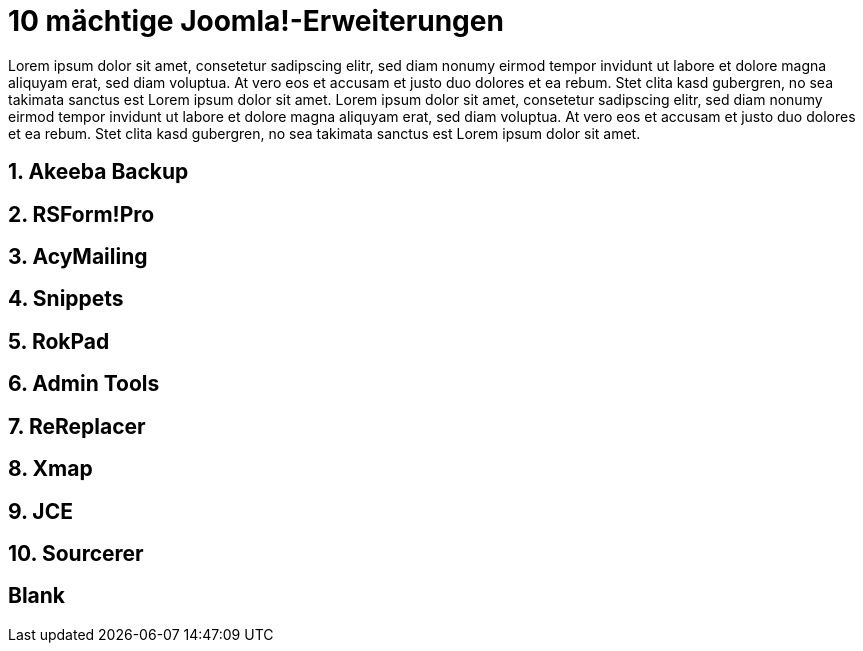 # 10 mächtige Joomla!-Erweiterungen

:published_at: 2015-02-11

Lorem ipsum dolor sit amet, consetetur sadipscing elitr, sed diam nonumy eirmod tempor invidunt ut labore et dolore magna aliquyam erat, sed diam voluptua. At vero eos et accusam et justo duo dolores et ea rebum. Stet clita kasd gubergren, no sea takimata sanctus est Lorem ipsum dolor sit amet. Lorem ipsum dolor sit amet, consetetur sadipscing elitr, sed diam nonumy eirmod tempor invidunt ut labore et dolore magna aliquyam erat, sed diam voluptua. At vero eos et accusam et justo duo dolores et ea rebum. Stet clita kasd gubergren, no sea takimata sanctus est Lorem ipsum dolor sit amet.

## 1. Akeeba Backup

## 2. RSForm!Pro

## 3. AcyMailing

## 4. Snippets

## 5. RokPad

## 6. Admin Tools

## 7. ReReplacer

## 8. Xmap

## 9. JCE 

## 10. Sourcerer

## Blank


